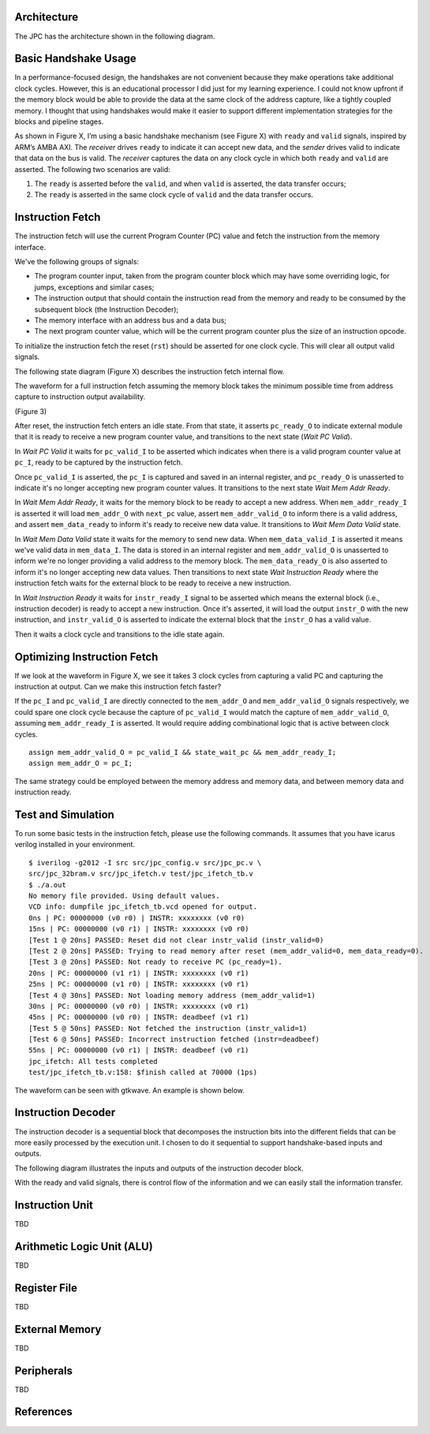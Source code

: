 Architecture
============

The JPC has the architecture shown in the following diagram.

.. image:: ../_images/JPC_Architecture.png

Basic Handshake Usage
=====================

In a performance-focused design, the handshakes are not convenient because they make operations take additional clock cycles. However, this is an educational processor I did just for my learning experience. I could not know upfront if the memory block would be able to provide the data at the same clock of the address capture, like a tightly coupled memory. I thought that using handshakes would make it easier to support different implementation strategies for the blocks and pipeline stages.

.. image:: ../_images/basic_handshake.png
   :alt: drawing
   :width: 400px
   :align: center

As shown in Figure X, I’m using a basic handshake mechanism (see Figure X) with ``ready`` and ``valid`` signals, inspired by ARM’s AMBA AXI. The *receiver* drives ``ready`` to indicate it can accept new data, and the *sender* drives valid to indicate that data on the bus is valid. The *receiver* captures the data on any clock cycle in which both ``ready`` and ``valid`` are asserted. The following two scenarios are valid:

1. The ``ready`` is asserted before the ``valid``, and when ``valid`` is asserted, the data transfer occurs;
2. The ``ready`` is asserted in the same clock cycle of ``valid`` and the data transfer occurs.

Instruction Fetch
=================

The instruction fetch will use the current Program Counter (PC) value and fetch the instruction from the memory interface.

.. image:: ../_images/JPC_ifetch.png
   :alt: drawing
   :width: 400px
   :align: center

We've the following groups of signals:

* The program counter input, taken from the program counter block which may have some overriding logic, for jumps, exceptions and similar cases;
* The instruction output that should contain the instruction read from the memory and ready to be consumed by the subsequent block (the Instruction Decoder);
* The memory interface with an address bus and a data bus;
* The next program counter value, which will be the current program counter plus the size of an instruction opcode.

To initialize the instruction fetch the reset (``rst``) should be asserted for one clock cycle. This will clear all output valid signals.

The following state diagram (Figure X) describes the instruction fetch internal flow.

.. image:: ../_images/JPC_ifetch_flow.png
   :alt: drawing
   :width: 400px
   :align: center

The waveform for a full instruction fetch assuming the memory block takes the minimum possible time from address capture to instruction output availability.

.. image:: ../_images/JPC_ifetch_waveform.svg
   :alt: drawing
   :width: 400px
   :align: center

(Figure 3)

After reset, the instruction fetch enters an idle state. From that state, it asserts ``pc_ready_O`` to indicate external module that it is ready to receive a new program counter value, and transitions to the next state (*Wait PC Valid*).

In *Wait PC Valid* it waits for ``pc_valid_I`` to be asserted which indicates when there is a valid program counter value at ``pc_I``, ready to be captured by the instruction fetch.

Once ``pc_valid_I`` is asserted, the ``pc_I`` is captured and saved in an internal register, and ``pc_ready_O`` is unasserted to indicate it's no longer accepting new program counter values. It transitions to the next state *Wait Mem Addr Ready*.

In *Wait Mem Addr Ready*, it waits for the memory block to be ready to accept a new address. When ``mem_addr_ready_I`` is asserted it will load ``mem_addr_O`` with ``next_pc`` value, assert ``mem_addr_valid_O`` to inform there is a valid address, and assert ``mem_data_ready`` to inform it's ready to receive new data value. It transitions to *Wait Mem Data Valid* state.

In *Wait Mem Data Valid* state it waits for the memory to send new data. When ``mem_data_valid_I`` is asserted it means we've valid data in ``mem_data_I``. The data is stored in an internal register and ``mem_addr_valid_O`` is unasserted to inform we're no longer providing a valid address to the memory block. The ``mem_data_ready_O`` is also asserted to inform it's no longer accepting new data values. Then transitions to next state *Wait Instruction Ready* where the instruction fetch waits for the external block to be ready to receive a new instruction.

In *Wait Instruction Ready* it waits for ``instr_ready_I`` signal to be asserted which means the external block (i.e., instruction decoder) is ready to accept a new instruction. Once it's asserted, it will load the output ``instr_O`` with the new instruction, and ``instr_valid_O`` is asserted to indicate the external block that the ``instr_O`` has a valid value.

Then it waits a clock cycle and transitions to the idle state again.

Optimizing Instruction Fetch
============================

If we look at the waveform in Figure X, we see it takes 3 clock cycles from capturing a valid PC and capturing the instruction at output. Can we make this instruction fetch faster?

If the ``pc_I`` and ``pc_valid_I`` are directly connected to the ``mem_addr_O`` and ``mem_addr_valid_O`` signals respectively, we could spare one clock cycle because the capture of ``pc_valid_I`` would match the capture of ``mem_addr_valid_O``, assuming ``mem_addr_ready_I`` is asserted. It would require adding combinational logic that is active between clock cycles.

::

    assign mem_addr_valid_O = pc_valid_I && state_wait_pc && mem_addr_ready_I;
    assign mem_addr_O = pc_I;

The same strategy could be employed between the memory address and memory data, and between memory data and instruction ready.

Test and Simulation
===================

To run some basic tests in the instruction fetch, please use the following commands. It assumes that you have icarus verilog installed in your environment.

::

    $ iverilog -g2012 -I src src/jpc_config.v src/jpc_pc.v \
    src/jpc_32bram.v src/jpc_ifetch.v test/jpc_ifetch_tb.v
    $ ./a.out 
    No memory file provided. Using default values.
    VCD info: dumpfile jpc_ifetch_tb.vcd opened for output.
    0ns | PC: 00000000 (v0 r0) | INSTR: xxxxxxxx (v0 r0)
    15ns | PC: 00000000 (v0 r1) | INSTR: xxxxxxxx (v0 r0)
    [Test 1 @ 20ns] PASSED: Reset did not clear instr_valid (instr_valid=0)
    [Test 2 @ 20ns] PASSED: Trying to read memory after reset (mem_addr_valid=0, mem_data_ready=0).
    [Test 3 @ 20ns] PASSED: Not ready to receive PC (pc_ready=1).
    20ns | PC: 00000000 (v1 r1) | INSTR: xxxxxxxx (v0 r1)
    25ns | PC: 00000000 (v1 r0) | INSTR: xxxxxxxx (v0 r1)
    [Test 4 @ 30ns] PASSED: Not loading memory address (mem_addr_valid=1)
    30ns | PC: 00000000 (v0 r0) | INSTR: xxxxxxxx (v0 r1)
    45ns | PC: 00000000 (v0 r0) | INSTR: deadbeef (v1 r1)
    [Test 5 @ 50ns] PASSED: Not fetched the instruction (instr_valid=1)
    [Test 6 @ 50ns] PASSED: Incorrect instruction fetched (instr=deadbeef)
    55ns | PC: 00000000 (v0 r1) | INSTR: deadbeef (v0 r1)
    jpc_ifetch: All tests completed
    test/jpc_ifetch_tb.v:158: $finish called at 70000 (1ps)

The waveform can be seen with gtkwave. An example is shown below.

.. image:: ../_images/JPC_ifetch_simulation.png
   :alt: Instruction Fetch

Instruction Decoder
===================

The instruction decoder is a sequential block that decomposes the instruction bits into the different fields that can be more easily processed by the execution unit. I chosen to do it sequential to support handshake-based inputs and outputs.

The following diagram illustrates the inputs and outputs of the instruction decoder block.

.. image:: ../_images/JPC_idecode-3.svg
   :alt: JPC Instruction Decoder block diagram.
   :width: 400px
   :align: center

With the ready and valid signals, there is control flow of the information and we can easily stall the information transfer.

.. image:: ../_images/JPC_idecode_flow.png
   :alt: JPC Instruction Decoder flow diagram.
   :width: 400px
   :align: center

Instruction Unit
================

TBD

Arithmetic Logic Unit (ALU)
===========================

TBD

Register File
=============

TBD

External Memory
===============

TBD

Peripherals
===========

TBD

References
==========

